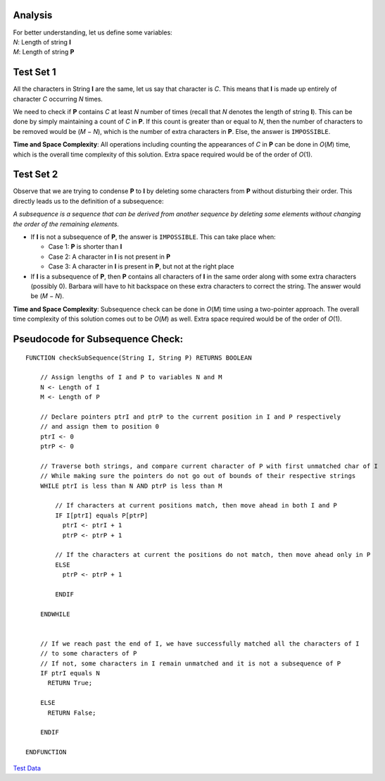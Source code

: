 Analysis
--------
| For better understanding, let us define some variables:
| *N*: Length of string **I**
| *M*: Length of string **P**

Test Set 1
----------
| All the characters in String **I** are the same, let us say that character is
  *C*. This means that **I** is made up entirely of character *C* occurring *N*
  times.
We need to check if **P** contains *C* at least *N* number of times (recall
that *N* denotes the length of string **I**). This can be done by simply
maintaining a count of *C* in **P**. If this count is greater than or equal to
*N*, then the number of characters to be removed would be (*M* − *N*), which is
the number of extra characters in **P**. Else, the answer is ``IMPOSSIBLE``.

**Time and Space Complexity**: All operations including counting the
appearances of *C* in **P** can be done in *O*\(*M*) time, which is the overall
time complexity of this solution. Extra space required would be of the order of
*O*\(1).

Test Set 2
----------
| Observe that we are trying to condense **P** to **I** by deleting some
  characters from **P** without disturbing their order. This directly leads us
  to the definition of a subsequence:
*A subsequence is a sequence that can be derived from another sequence by
deleting some elements without changing the order of the remaining elements.*

- If **I** is not a subsequence of **P**, the answer is ``IMPOSSIBLE``. This
  can take place when:

  - Case 1: **P** is shorter than **I**
  - Case 2: A character in **I** is not present in **P**
  - Case 3: A character in **I** is present in **P**, but not at the right
    place

- If **I** is a subsequence of **P**, then **P** contains all characters of
  **I** in the same order along with some extra characters (possibly 0).
  Barbara will have to hit backspace on these extra characters to correct the
  string. The answer would be (*M* − *N*).

**Time and Space Complexity**: Subsequence check can be done in *O*\(*M*) time
using a two-pointer approach. The overall time complexity of this solution
comes out to be *O*\(*M*) as well. Extra space required would be of the order
of *O*\(1).

Pseudocode for Subsequence Check:
---------------------------------

::

    FUNCTION checkSubSequence(String I, String P) RETURNS BOOLEAN

        // Assign lengths of I and P to variables N and M
        N <- Length of I
        M <- Length of P

        // Declare pointers ptrI and ptrP to the current position in I and P respectively
        // and assign them to position 0
        ptrI <- 0
        ptrP <- 0

        // Traverse both strings, and compare current character of P with first unmatched char of I
        // While making sure the pointers do not go out of bounds of their respective strings
        WHILE ptrI is less than N AND ptrP is less than M

            // If characters at current positions match, then move ahead in both I and P
            IF I[ptrI] equals P[ptrP]
              ptrI <- ptrI + 1
              ptrP <- ptrP + 1

            // If the characters at current the positions do not match, then move ahead only in P
            ELSE
              ptrP <- ptrP + 1

            ENDIF

        ENDWHILE


        // If we reach past the end of I, we have successfully matched all the characters of I
        // to some characters of P
        // If not, some characters in I remain unmatched and it is not a subsequence of P
        IF ptrI equals N
          RETURN True;

        ELSE
          RETURN False;

        ENDIF

    ENDFUNCTION

`Test Data <test_data>`_
